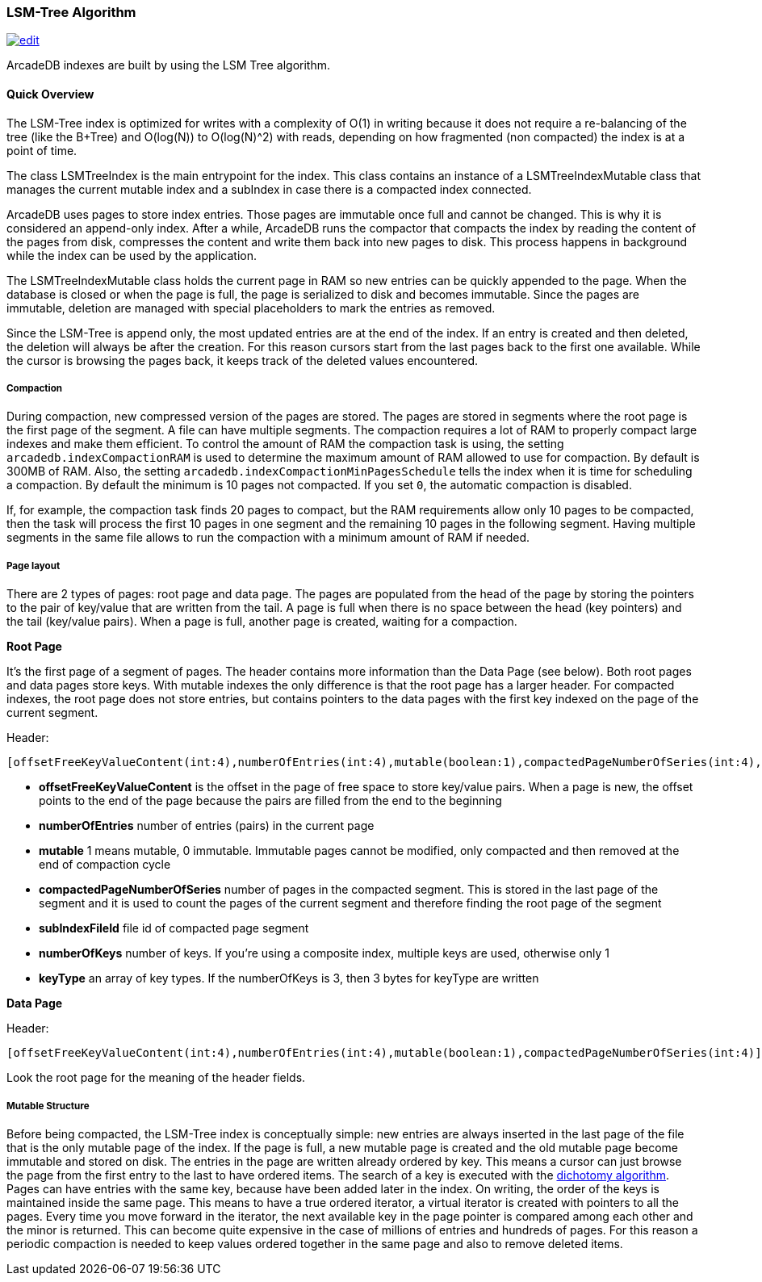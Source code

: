[[LSM-Tree]]
=== LSM-Tree Algorithm

image:../images/edit.png[link="https://github.com/ArcadeData/arcadedb-docs/blob/main/src/main/asciidoc/appendix/lsm-tree.adoc" float=right]

ArcadeDB indexes are built by using the LSM Tree algorithm.

==== Quick Overview

The LSM-Tree index is optimized for writes with a complexity of O(1) in writing because it does not require a re-balancing of the tree (like the B+Tree) and O(log(N)) to O(log(N)^2) with reads, depending on how fragmented (non compacted) the index is at a point of time.

The class LSMTreeIndex is the main entrypoint for the index.
This class contains an instance of a LSMTreeIndexMutable class that manages the current mutable index and a subIndex in case there is a compacted index connected.

ArcadeDB uses pages to store index entries.
Those pages are immutable once full and cannot be changed.
This is why it is considered an append-only index.
After a while, ArcadeDB runs the compactor that compacts the index by reading the content of the pages from disk, compresses the content and write them back into new pages to disk.
This process happens in background while the index can be used by the application.

The LSMTreeIndexMutable class holds the current page in RAM so new entries can be quickly appended to the page.
When the database is closed or when the page is full, the page is serialized to disk and becomes immutable.
Since the pages are immutable, deletion are managed with special placeholders to mark the entries as removed.

Since the LSM-Tree is append only, the most updated entries are at the end of the index.
If an entry is created and then deleted, the deletion will always be after the creation.
For this reason cursors start from the last pages back to the first one available.
While the cursor is browsing the pages back, it keeps track of the deleted values encountered.

===== Compaction

During compaction, new compressed version of the pages are stored.
The pages are stored in segments where the root page is the first page of the segment.
A file can have multiple segments.
The compaction requires a lot of RAM to properly compact large indexes and make them efficient.
To control the amount of RAM the compaction task is using, the setting `arcadedb.indexCompactionRAM` is used to determine the maximum amount of RAM allowed to use for compaction.
By default is 300MB of RAM.
Also, the setting `arcadedb.indexCompactionMinPagesSchedule` tells the index when it is time for scheduling a compaction.
By default the minimum is 10 pages not compacted.
If you set `0`, the automatic compaction is disabled.

If, for example, the compaction task finds 20 pages to compact, but the RAM requirements allow only 10 pages to be compacted, then the task will process the first 10 pages in one segment and the remaining 10 pages in the following segment.
Having multiple segments in the same file allows to run the compaction with a minimum amount of RAM if needed.

===== Page layout

There are 2 types of pages: root page and data page.
The pages are populated from the head of the page by storing the pointers to the pair of key/value that are written from the tail.
A page is full when there is no space between the head (key pointers) and the tail (key/value pairs).
When a page is full, another page is created, waiting for a compaction.

**Root Page**

It's the first page of a segment of pages.
The header contains more information than the Data Page (see below).
Both root pages and data pages store keys.
With mutable indexes the only difference is that the root page has a larger header.
For compacted indexes, the root page does not store entries, but contains pointers to the data pages with the first key indexed on the page of the current segment.

Header:
```
[offsetFreeKeyValueContent(int:4),numberOfEntries(int:4),mutable(boolean:1),compactedPageNumberOfSeries(int:4),subIndexFileId(int:4),numberOfKeys(byte:1),keyType(byte:1)*]
```

- *offsetFreeKeyValueContent* is the offset in the page of free space to store key/value pairs.
When a page is new, the offset points to the end of the page because the pairs are filled from the end to the beginning
- *numberOfEntries* number of entries (pairs) in the current page
- *mutable* 1 means mutable, 0 immutable.
Immutable pages cannot be modified, only compacted and then removed at the end of compaction cycle
- *compactedPageNumberOfSeries* number of pages in the compacted segment.
This is stored in the last page of the segment and it is used to count the pages of the current segment and therefore finding the root page of the segment
- *subIndexFileId* file id of compacted page segment
- *numberOfKeys* number of keys.
If you're using a composite index, multiple keys are used, otherwise only 1
- *keyType* an array of key types.
If the numberOfKeys is 3, then 3 bytes for keyType are written

**Data Page**

Header:
```
[offsetFreeKeyValueContent(int:4),numberOfEntries(int:4),mutable(boolean:1),compactedPageNumberOfSeries(int:4)]
```

Look the root page for the meaning of the header fields.

===== Mutable Structure

Before being compacted, the LSM-Tree index is conceptually simple: new entries are always inserted in the last page of the file that is the only mutable page of the index.
If the page is full, a new mutable page is created and the old mutable page become immutable and stored on disk.
The entries in the page are written already ordered by key.
This means a cursor can just browse the page from the first entry to the last to have ordered items.
The search of a key is executed with the https://en.wikipedia.org/wiki/Dichotomic_search[dichotomy algorithm].
Pages can have entries with the same key, because have been added later in the index.
On writing, the order of the keys is maintained inside the same page.
This means to have a true ordered iterator, a virtual iterator is created with pointers to all the pages.
Every time you move forward in the iterator, the next available key in the page pointer is compared among each other and the minor is returned.
This can become quite expensive in the case of millions of entries and hundreds of pages.
For this reason a periodic compaction is needed to keep values ordered together in the same page and also to remove deleted items.
